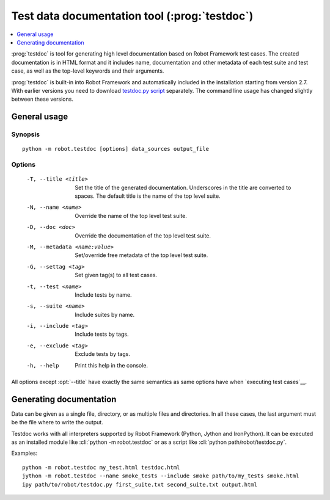 .. _testdoc:

Test data documentation tool (:prog:`testdoc`)
----------------------------------------------

.. contents::
   :depth: 1
   :local:

:prog:`testdoc` is tool for generating high level documentation based
on Robot Framework test cases. The created documentation is in HTML
format and it includes name, documentation and other metadata of each
test suite and test case, as well as the top-level keywords and their
arguments.

:prog:`testdoc` is built-in into Robot Framework and automatically included
in the installation starting from version 2.7. With earlier versions you
need to download `testdoc.py script`__ separately. The command line usage
has changed slightly between these versions.

__ http://code.google.com/p/robotframework/wiki/TestDataDocumentationTool

General usage
~~~~~~~~~~~~~

Synopsis
''''''''

::

    python -m robot.testdoc [options] data_sources output_file

Options
'''''''

 -T, --title <title>           Set the title of the generated documentation.
                               Underscores in the title are converted to spaces.
                               The default title is the name of the top level suite.
 -N, --name <name>             Override the name of the top level test suite.
 -D, --doc <doc>               Override the documentation of the top level test suite.
 -M, --metadata <name:value>   Set/override free metadata of the top level test suite.
 -G, --settag <tag>            Set given tag(s) to all test cases.
 -t, --test <name>             Include tests by name.
 -s, --suite <name>            Include suites by name.
 -i, --include <tag>           Include tests by tags.
 -e, --exclude <tag>           Exclude tests by tags.
 -h, --help                    Print this help in the console.

All options except :opt:`--title` have exactly the same semantics as same
options have when `executing test cases`__.

__ `Configuring execution`_

Generating documentation
~~~~~~~~~~~~~~~~~~~~~~~~

Data can be given as a single file, directory, or as multiple files and
directories. In all these cases, the last argument must be the file where
to write the output.

Testdoc works with all interpreters supported by Robot Framework (Python,
Jython and IronPython). It can be executed as an installed module like
:cli:`python -m robot.testdoc` or as a script like :cli:`python path/robot/testdoc.py`.

Examples::

  python -m robot.testdoc my_test.html testdoc.html
  jython -m robot.testdoc --name smoke_tests --include smoke path/to/my_tests smoke.html
  ipy path/to/robot/testdoc.py first_suite.txt second_suite.txt output.html

